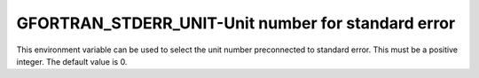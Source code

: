 .. _gfortran_stderr_unit:

GFORTRAN_STDERR_UNIT-Unit number for standard error
***************************************************

This environment variable can be used to select the unit number
preconnected to standard error.  This must be a positive integer.
The default value is 0.

